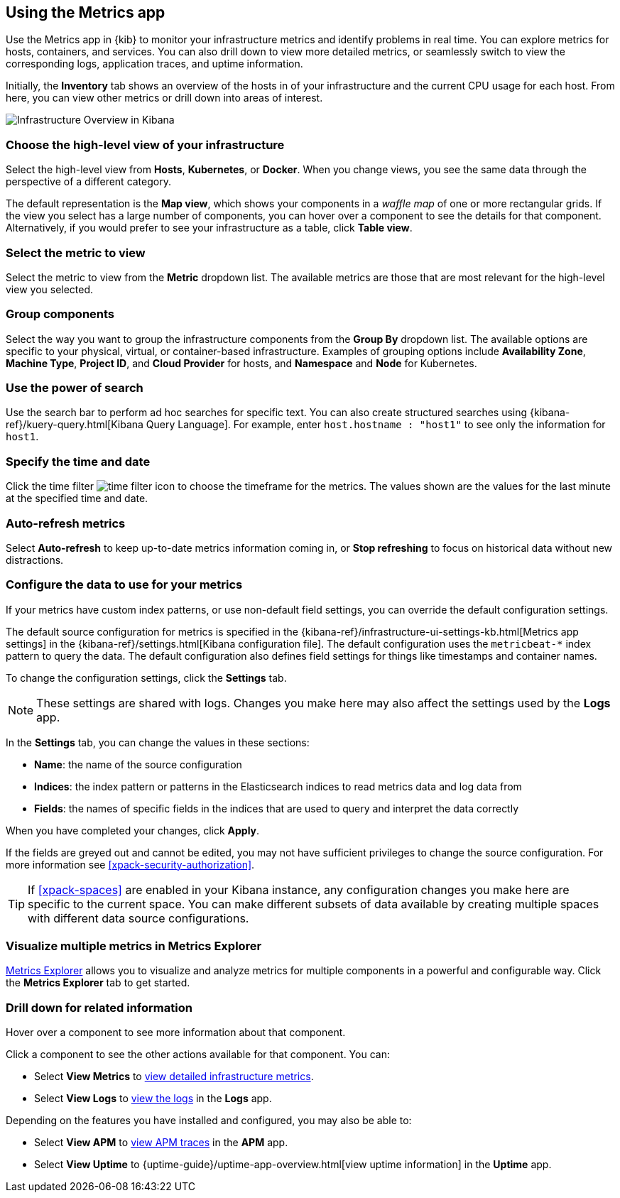 [role="xpack"]
[[infra-ui]]
== Using the Metrics app

Use the Metrics app in {kib} to monitor your infrastructure metrics and identify problems in real time.
You can explore metrics for hosts, containers, and services.
You can also drill down to view more detailed metrics, or seamlessly switch to view the corresponding logs, application traces, and uptime information.

Initially, the *Inventory* tab shows an overview of the hosts in of your infrastructure and the current CPU usage for each host.
From here, you can view other metrics or drill down into areas of interest.

[role="screenshot"]
image::infrastructure/images/infra-sysmon.png[Infrastructure Overview in Kibana]

[float]
[[infra-cat]]
=== Choose the high-level view of your infrastructure

Select the high-level view from *Hosts*, *Kubernetes*, or *Docker*.
When you change views, you see the same data through the perspective of a different category.

The default representation is the *Map view*, which shows your components in a _waffle map_ of one or more rectangular grids.
If the view you select has a large number of components, you can hover over a component to see the details for that component. Alternatively, if you would prefer to see your infrastructure as a table, click *Table view*.

[float]
[[infra-metric]]
=== Select the metric to view

Select the metric to view from the *Metric* dropdown list.
The available metrics are those that are most relevant for the high-level view you selected.

[float]
[[infra-group]]
=== Group components

Select the way you want to group the infrastructure components from the *Group By* dropdown list.
The available options are specific to your physical, virtual, or container-based infrastructure.
Examples of grouping options include *Availability Zone*, *Machine Type*, *Project ID*, and *Cloud Provider* for hosts, and *Namespace* and *Node* for Kubernetes.

[float]
[[infra-search]]
=== Use the power of search

Use the search bar to perform ad hoc searches for specific text.
You can also create structured searches using {kibana-ref}/kuery-query.html[Kibana Query Language].
For example, enter `host.hostname : "host1"` to see only the information for `host1`.

[float]
[[infra-date]]
=== Specify the time and date

Click the time filter image:infrastructure/images/infra-time-selector.png[time filter icon] to choose the timeframe for the metrics.
The values shown are the values for the last minute at the specified time and date.

[float]
[[infra-refresh]]
=== Auto-refresh metrics

Select *Auto-refresh* to keep up-to-date metrics information coming in, or *Stop refreshing* to focus on historical data without new distractions.

[float]
[[infra-configure-source]]
=== Configure the data to use for your metrics

If your metrics have custom index patterns, or use non-default field settings, you can override the default configuration settings.

The default source configuration for metrics is specified in the {kibana-ref}/infrastructure-ui-settings-kb.html[Metrics app settings] in the {kibana-ref}/settings.html[Kibana configuration file].
The default configuration uses the `metricbeat-*` index pattern to query the data.
The default configuration also defines field settings for things like timestamps and container names.

To change the configuration settings, click the *Settings* tab.

NOTE: These settings are shared with logs. Changes you make here may also affect the settings used by the *Logs* app.

In the *Settings* tab, you can change the values in these sections:

* *Name*: the name of the source configuration
* *Indices*: the index pattern or patterns in the Elasticsearch indices to read metrics data and log data from
* *Fields*: the names of specific fields in the indices that are used to query and interpret the data correctly

When you have completed your changes, click *Apply*.

If the fields are greyed out and cannot be edited, you may not have sufficient privileges to change the source configuration.
For more information see <<xpack-security-authorization>>.

TIP: If <<xpack-spaces>> are enabled in your Kibana instance, any configuration changes you make here are specific to the current space.
You can make different subsets of data available by creating multiple spaces with different data source configurations.

[float]
[[infra-metrics-explorer]]
=== Visualize multiple metrics in Metrics Explorer

<<metrics-explorer, Metrics Explorer>> allows you to visualize and analyze metrics for multiple components in a powerful and configurable way. Click the *Metrics Explorer* tab to get started.

[float]
[[infra-drill-down]]
=== Drill down for related information

Hover over a component to see more information about that component.

Click a component to see the other actions available for that component.
You can:

* Select *View Metrics* to <<xpack-view-metrics, view detailed infrastructure metrics>>.

* Select *View Logs* to <<xpack-logs-using, view the logs>> in the *Logs* app.

Depending on the features you have installed and configured, you may also be able to:

* Select *View APM* to <<traces, view APM traces>> in the *APM* app.

* Select *View Uptime* to {uptime-guide}/uptime-app-overview.html[view uptime information] in the *Uptime* app.

